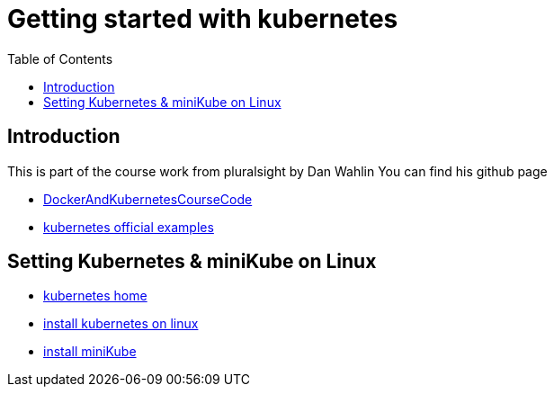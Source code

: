:imagesdir: images
:couchbase_version: current
:toc:
:project_id: gs-how-to-cmake
:icons: font
:source-highlighter: prettify
:tags: guides,meta

= Getting started with kubernetes

== Introduction

This is part of the course work from pluralsight by Dan Wahlin
You can find his github page 

    * https://github.com/DanWahlin/DockerAndKubernetesCourseCode[DockerAndKubernetesCourseCode] 
    * https://github.com/kubernetes/examples[kubernetes official examples]


== Setting Kubernetes & miniKube on Linux

    * https://kubernetes.io/docs/home/[kubernetes home]
    * https://kubernetes.io/docs/tasks/tools/install-kubectl-linux/[install kubernetes on linux]
    * https://minikube.sigs.k8s.io/docs/start/[install miniKube]
